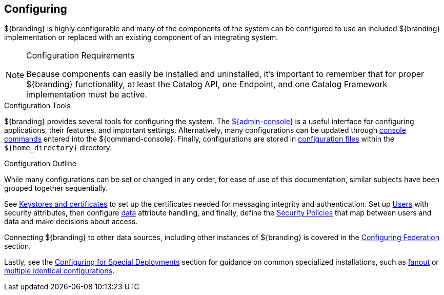 :title: Configuring
:type: managingSection
:status: published
:summary: Introduction to system configuration.
:order: 01

== {title}

${branding} is highly configurable and many of the components of the system can be configured to use an included ${branding} implementation or replaced with an existing component of an integrating system.

.Configuration Requirements
[NOTE]
====
Because components can easily be installed and uninstalled, it's important to remember that for proper ${branding} functionality, at least the Catalog API, one Endpoint, and one Catalog Framework implementation must be active.
====

.Configuration Tools
${branding} provides several tools for configuring the system.
The <<_admin_console_tutorial,${admin-console}>> is a useful interface for configuring applications, their features, and important settings.
Alternatively, many configurations can be updated through <<_console_command_reference,console commands>> entered into the ${command-console}.
Finally, configurations are stored in <<_configuration_files,configuration files>> within the `${home_directory}` directory.

.Configuration Outline
While many configurations can be set or changed in any order, for ease of use of this documentation, similar subjects have been grouped together sequentially.

See <<_managing_keystores_and_certificates,Keystores and certificates>> to set up the certificates needed for messaging integrity and authentication.
Set up <<_configuring_user_access,Users>> with security attributes, then configure <<_configuring_data_management,data>> attribute handling, and finally, define the <<_configuring_security_policies,Security Policies>> that map between users and data and make decisions about access.

Connecting ${branding} to other data sources, including other instances of ${branding} is covered in the <<_configuring_federation,Configuring Federation>> section.

Lastly, see the <<_configuring_for_special_deployments,Configuring for Special Deployments>> section for guidance on common specialized installations, such as <<_configuring_for_a_fanout_proxy,fanout>> or <<_reusing_configurations,multiple identical configurations>>.
